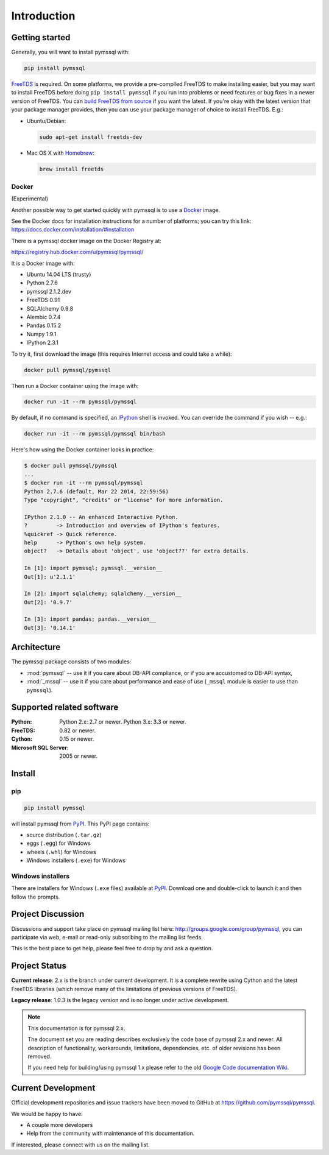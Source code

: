 ============
Introduction
============

Getting started
===============

Generally, you will want to install pymssql with:

.. code-block:: bash

    pip install pymssql

`FreeTDS <http://www.freetds.org/>`_ is required. On some platforms, we provide
a pre-compiled FreeTDS to make installing easier, but you may want to install
FreeTDS before doing ``pip install pymssql`` if you run into problems or need
features or bug fixes in a newer version of FreeTDS. You can `build FreeTDS
from source <http://www.freetds.org/userguide/build.htm>`_ if you want the
latest. If you're okay with the latest version that your package manager
provides, then you can use your package manager of choice to install FreeTDS.
E.g.:

* Ubuntu/Debian:

  .. code-block:: bash

      sudo apt-get install freetds-dev

* Mac OS X with `Homebrew <http://brew.sh/>`_:

  .. code-block:: bash

      brew install freetds


Docker
------

(Experimental)

Another possible way to get started quickly with pymssql is to use a `Docker
<https://www.docker.com/>`_ image.

See the Docker docs for installation instructions for a number of platforms;
you can try this link: https://docs.docker.com/installation/#installation

There is a pymssql docker image on the Docker Registry at:

https://registry.hub.docker.com/u/pymssql/pymssql/

It is a Docker image with:

* Ubuntu 14.04 LTS (trusty)
* Python 2.7.6
* pymssql 2.1.2.dev
* FreeTDS 0.91
* SQLAlchemy 0.9.8
* Alembic 0.7.4
* Pandas 0.15.2
* Numpy 1.9.1
* IPython 2.3.1

To try it, first download the image (this requires Internet access and could
take a while):

.. code-block:: bash

    docker pull pymssql/pymssql

Then run a Docker container using the image with:

.. code-block:: bash

    docker run -it --rm pymssql/pymssql

By default, if no command is specified, an `IPython <http://ipython.org>`_
shell is invoked. You can override the command if you wish -- e.g.:

.. code-block:: bash

    docker run -it --rm pymssql/pymssql bin/bash

Here's how using the Docker container looks in practice:

.. code-block:: bash

    $ docker pull pymssql/pymssql
    ...
    $ docker run -it --rm pymssql/pymssql
    Python 2.7.6 (default, Mar 22 2014, 22:59:56)
    Type "copyright", "credits" or "license" for more information.

    IPython 2.1.0 -- An enhanced Interactive Python.
    ?         -> Introduction and overview of IPython's features.
    %quickref -> Quick reference.
    help      -> Python's own help system.
    object?   -> Details about 'object', use 'object??' for extra details.

    In [1]: import pymssql; pymssql.__version__
    Out[1]: u'2.1.1'

    In [2]: import sqlalchemy; sqlalchemy.__version__
    Out[2]: '0.9.7'

    In [3]: import pandas; pandas.__version__
    Out[3]: '0.14.1'


Architecture
============

The pymssql package consists of two modules:

* :mod:`pymssql` -- use it if you care about DB-API compliance, or if you are
  accustomed to DB-API syntax,
* :mod:`_mssql` -- use it if you care about performance and ease of use
  (``_mssql`` module is easier to use than ``pymssql``).

Supported related software
==========================

:Python: Python 2.x: 2.7 or newer. Python 3.x: 3.3 or newer.
:FreeTDS: 0.82 or newer.
:Cython: 0.15 or newer.
:Microsoft SQL Server: 2005 or newer.

Install
=======

pip
---

.. code-block:: console

    pip install pymssql

will install pymssql from `PyPI <https://pypi.python.org/pypi/pymssql>`_. This
PyPI page contains:

- source distribution (``.tar.gz``)
- eggs (``.egg``) for Windows
- wheels (``.whl``) for Windows
- Windows installers (``.exe``) for Windows

Windows installers
------------------

There are installers for Windows (``.exe`` files) available at `PyPI
<https://pypi.python.org/pypi/pymssql>`_. Download one and double-click to
launch it and then follow the prompts.

Project Discussion
==================

Discussions and support take place on pymssql mailing list here:
http://groups.google.com/group/pymssql, you can participate via web, e-mail or
read-only subscribing to the mailing list feeds.

This is the best place to get help, please feel free to drop by and ask a
question.

Project Status
==============

**Current release**: 2.x is the branch under current development. It is a
complete rewrite using Cython and the latest FreeTDS libraries (which remove
many of the limitations of previous versions of FreeTDS).

**Legacy release**: 1.0.3 is the legacy version and is no longer under active
development.

.. note:: This documentation is for pymssql 2.x.

    The document set you are reading describes exclusively the code base of
    pymssql 2.x and newer. All description of functionality, workarounds,
    limitations, dependencies, etc. of older revisions has been removed.

    If you need help for building/using pymssql 1.x please refer to the old
    `Google Code documentation Wiki`_.

.. _Google Code documentation Wiki: https://code.google.com/p/pymssql/wiki/Documentation

Current Development
===================

Official development repositories and issue trackers have been moved to GitHub
at https://github.com/pymssql/pymssql.

We would be happy to have:

* A couple more developers
* Help from the community with maintenance of this documentation.

If interested, please connect with us on the mailing list.
